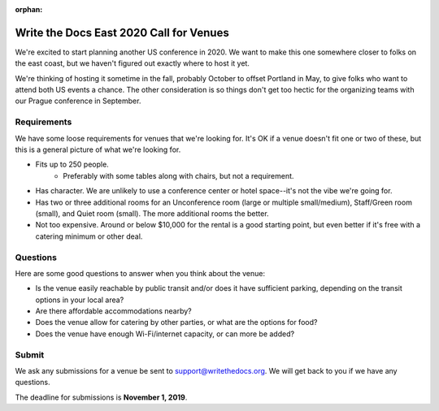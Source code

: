 :orphan:

Write the Docs East 2020 Call for Venues
========================================

We're excited to start planning another US conference in 2020.
We want to make this one somewhere closer to folks on the east coast,
but we haven't figured out exactly where to host it yet.

We're thinking of hosting it sometime in the fall,
probably October to offset Portland in May,
to give folks who want to attend both US events a chance.
The other consideration is so things don't get too hectic for the organizing teams with our Prague conference in September. 

Requirements
------------

We have some loose requirements for venues that we're looking for.
It's OK if a venue doesn't fit one or two of these,
but this is a general picture of what we're looking for.

* Fits up to 250 people.
    - Preferably with some tables along with chairs, but not a requirement.
* Has character. We are unlikely to use a conference center or hotel space--it's not the vibe we're going for.
* Has two or three additional rooms for an Unconference room (large or multiple small/medium), Staff/Green room (small), and Quiet room (small). The more additional rooms the better.
* Not too expensive. Around or below $10,000 for the rental is a good starting point, but even better if it's free with a catering minimum or other deal.

Questions
---------

Here are some good questions to answer when you think about the venue:

* Is the venue easily reachable by public transit and/or does it have sufficient parking, depending on the transit options in your local area?
* Are there affordable accommodations nearby? 
* Does the venue allow for catering by other parties, or what are the options for food?
* Does the venue have enough Wi-Fi/internet capacity, or can more be added?

Submit
------

We ask any submissions for a venue be sent to support@writethedocs.org.
We will get back to you if we have any questions.

The deadline for submissions is **November 1, 2019**.
